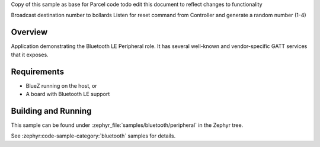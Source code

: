 .. zephyr:code-sample:: ble_peripheral
   :name: Peripheral
   :relevant-api: bt_gatt bluetooth

   Implement basic Bluetooth LE Peripheral role functionality (advertising and exposing GATT services).

Copy of this sample as base for Parcel code
todo edit this document to reflect changes to functionality

Broadcast destination number to bollards
Listen for reset command from Controller and generate a random number (1-4)








Overview
********

Application demonstrating the Bluetooth LE Peripheral role. It has several well-known and
vendor-specific GATT services that it exposes.


Requirements
************

* BlueZ running on the host, or
* A board with Bluetooth LE support

Building and Running
********************

This sample can be found under :zephyr_file:`samples/bluetooth/peripheral` in the
Zephyr tree.

See :zephyr:code-sample-category:`bluetooth` samples for details.

